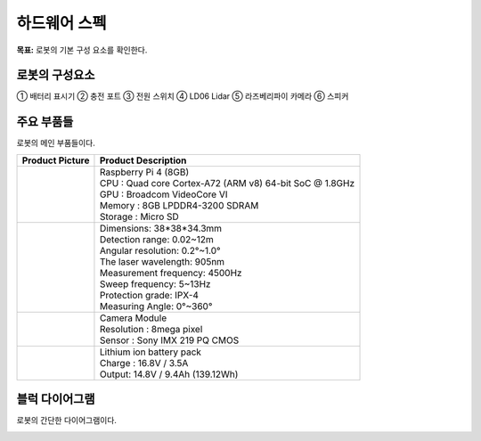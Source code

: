 하드웨어 스펙
==================

**목표:** 로봇의 기본 구성 요소를 확인한다.


로봇의 구성요소
---------------------

.. image:: images/zeta2_robot_front_explain.png

.. image:: images/zeta2_robot_back_explain.png

① 배터리 표시기 ② 충전 포트 ③ 전원 스위치 ④ LD06 Lidar ⑤ 라즈베리파이 카메라 ⑥ 스피커


주요 부품들
---------------------

로봇의 메인 부품들이다.

.. list-table:: 
   :header-rows: 1

   * - Product Picture
     - Product Description
   * - |part_1| 
     - | Raspberry Pi 4 (8GB)
       | CPU : Quad core Cortex-A72 (ARM v8) 64-bit SoC @ 1.8GHz
       | GPU : Broadcom VideoCore VI
       | Memory : 8GB LPDDR4-3200 SDRAM
       | Storage : Micro SD
   * - |part_2| 
     - | Dimensions: 38*38*34.3mm
       | Detection range: 0.02~12m
       | Angular resolution: 0.2°~1.0°
       | The laser wavelength: 905nm
       | Measurement frequency: 4500Hz
       | Sweep frequency: 5~13Hz
       | Protection grade: IPX-4
       | Measuring Angle: 0°~360°
   * - |part_3| 
     - | Camera Module
       | Resolution : 8mega pixel
       | Sensor : Sony IMX 219 PQ CMOS
   * - |part_4| 
     - | Lithium ion battery pack
       | Charge : 16.8V / 3.5A
       | Output: 14.8V / 9.4Ah (139.12Wh)


.. |part_1| image:: images/crit_2.webp 
.. |part_2| image:: images/parts_2.webp 
.. |part_3| image:: images/parts_3.webp 
.. |part_4| image:: images/parts_4.jpg

블럭 다이어그램
---------------------

로봇의 간단한 다이어그램이다.

.. image:: images/zeta2_diagram_2.png

